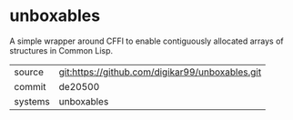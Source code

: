 * unboxables

A simple wrapper around CFFI to enable contiguously allocated arrays
of structures in Common Lisp.

|---------+-------------------------------------------------|
| source  | git:https://github.com/digikar99/unboxables.git |
| commit  | de20500                                         |
| systems | unboxables                                      |
|---------+-------------------------------------------------|
